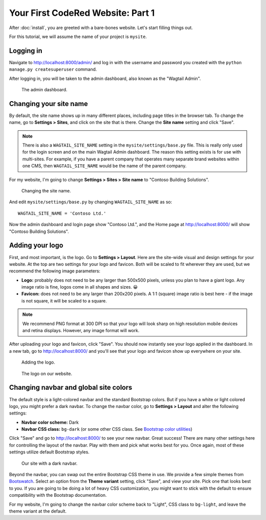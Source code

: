 Your First CodeRed Website: Part 1
==================================

After :doc:`install`, you are greeted with a bare-bones website.
Let's start filling things out.

For this tutorial, we will assume the name of your project is ``mysite``.


Logging in
----------

Navigate to http://localhost:8000/admin/ and log in with the username
and password you created with the ``python manage.py createsuperuser`` command.

After logging in, you will be taken to the admin dashboard, also known as the "Wagtail Admin".

.. figure:: img/tutorial_admin.png
    :alt: The admin dashboard.

    The admin dashboard.


Changing your site name
-----------------------

By default, the site name shows up in many different places, including page titles in the browser tab.
To change the name, go to **Settings > Sites**, and click on the site that is there. Change the
**Site name** setting and click "Save".

.. note::
    There is also a ``WAGTAIL_SITE_NAME`` setting in the ``mysite/settings/base.py`` file. This is really
    only used for the login screen and on the main Wagtail Admin dashboard. The reason this setting exists
    is for use with multi-sites. For example, if you have a parent company that operates many separate
    brand websites within one CMS, then ``WAGTAIL_SITE_NAME`` would be the name of the parent company.

For my website, I'm going to change **Settings > Sites > Site name** to "Contoso Building Solutions".

.. figure:: img/tutorial_sitename.png
    :alt: Changing the site name.

    Changing the site name.

And edit ``mysite/settings/base.py`` by changing ``WAGTAIL_SITE_NAME`` as so::

    WAGTAIL_SITE_NAME = 'Contoso Ltd.'

Now the admin dashboard and login page show "Contoso Ltd.", and the Home page at http://localhost:8000/
will show "Contoso Building Solutions".


Adding your logo
----------------

First, and most important, is the logo. Go to **Settings > Layout**. Here are the site-wide
visual and design settings for your website. At the top are two settings for your logo and
favicon. Both will be scaled to fit wherever they are used, but we recommend
the following image parameters:

* **Logo:** probably does not need to be any larger than 500x500 pixels, unless you plan to have
  a giant logo. Any image ratio is fine, logos come in all shapes and sizes. 😀
* **Favicon:** does not need to be any larger than 200x200 pixels. A 1:1 (square) image ratio is
  best here - if the image is not square, it will be scaled to a square.

.. note::
    We recommend PNG format at 300 DPI so that your logo will look sharp on high resolution
    mobile devices and retina displays. However, any image format will work.

After uploading your logo and favicon, click "Save". You should now instantly see your logo
applied in the dashboard. In a new tab, go to http://localhost:8000/ and you'll see that your
logo and favicon show up everywhere on your site.

.. figure:: img/tutorial_logo.png
    :alt: Adding the logo.

    Adding the logo.

.. figure:: img/tutorial_logo_front.png
    :alt: The logo on our website.

    The logo on our website.


Changing navbar and global site colors
--------------------------------------

The default style is a light-colored navbar and the standard Bootstrap colors.
But if you have a white or light colored logo, you might prefer a dark navbar.
To change the navbar color, go to **Settings > Layout** and alter the following settings:

* **Navbar color scheme:** Dark
* **Navbar CSS class:** ``bg-dark`` (or some other CSS class. See
  `Bootstrap color utilities <https://getbootstrap.com/docs/4.3/utilities/colors/#background-color>`_)

Click "Save" and go to http://localhost:8000/ to see your new navbar. Great success! There are
many other settings here for controlling the layout of the navbar. Play with them and pick
what works best for you. Once again, most of these settings utilize default Bootstrap styles.

.. figure:: img/tutorial_dark_navbar.png
    :alt: Our site with a dark navbar.

    Our site with a dark navbar.

Beyond the navbar, you can swap out the entire Bootstrap CSS theme in use. We provide a few simple
themes from `Bootswatch <https://bootswatch.com/>`_. Select an option from the **Theme variant**
setting, click "Save", and view your site. Pick one that looks best to you. If you are going to be
doing a lot of heavy CSS customization, you might want to stick with the default to ensure
compatibility with the Bootstrap documentation.

For my website, I'm going to change the navbar color scheme back to "Light", CSS class to ``bg-light``,
and leave the theme variant at the default.
